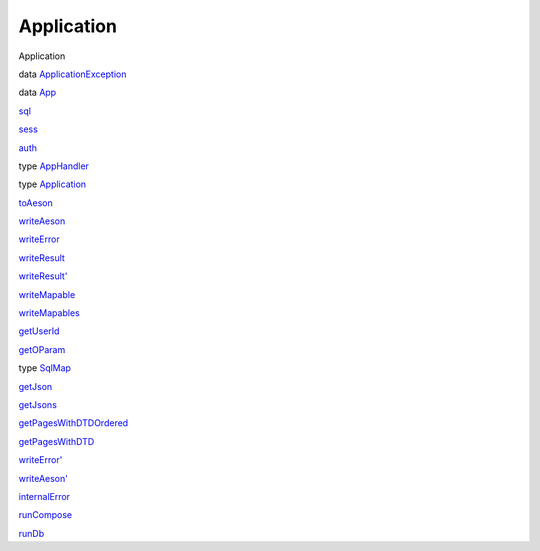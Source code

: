===========
Application
===========

Application

data `ApplicationException <Application.html#t:ApplicationException>`__

data `App <Application.html#t:App>`__

`sql <Application.html#v:sql>`__

`sess <Application.html#v:sess>`__

`auth <Application.html#v:auth>`__

type `AppHandler <Application.html#t:AppHandler>`__

type `Application <Application.html#t:Application>`__

`toAeson <Application.html#v:toAeson>`__

`writeAeson <Application.html#v:writeAeson>`__

`writeError <Application.html#v:writeError>`__

`writeResult <Application.html#v:writeResult>`__

`writeResult' <Application.html#v:writeResult-39->`__

`writeMapable <Application.html#v:writeMapable>`__

`writeMapables <Application.html#v:writeMapables>`__

`getUserId <Application.html#v:getUserId>`__

`getOParam <Application.html#v:getOParam>`__

type `SqlMap <Application.html#t:SqlMap>`__

`getJson <Application.html#v:getJson>`__

`getJsons <Application.html#v:getJsons>`__

`getPagesWithDTDOrdered <Application.html#v:getPagesWithDTDOrdered>`__

`getPagesWithDTD <Application.html#v:getPagesWithDTD>`__

`writeError' <Application.html#v:writeError-39->`__

`writeAeson' <Application.html#v:writeAeson-39->`__

`internalError <Application.html#v:internalError>`__

`runCompose <Application.html#v:runCompose>`__

`runDb <Application.html#v:runDb>`__
